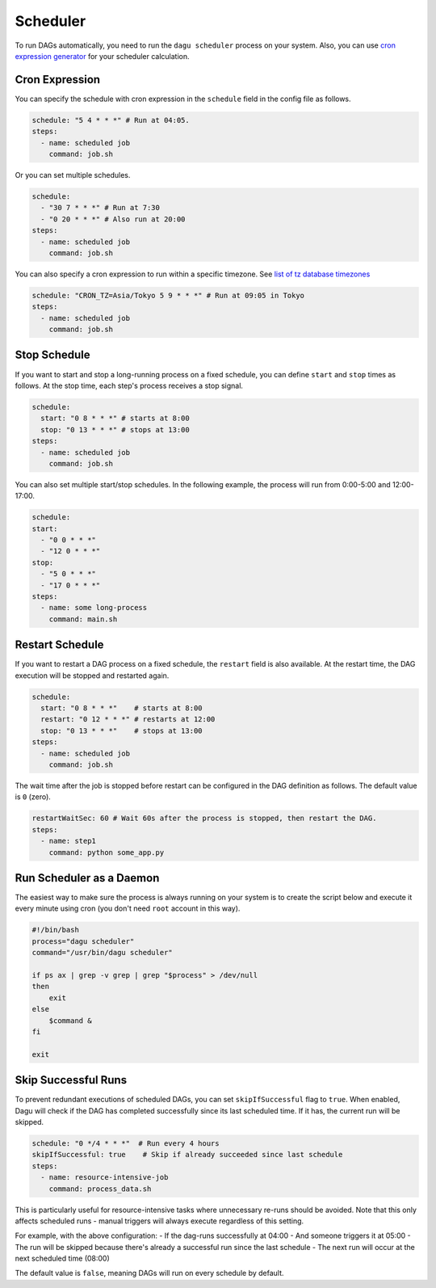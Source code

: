 .. _scheduler configuration:

Scheduler
==========

To run DAGs automatically, you need to run the ``dagu scheduler`` process on your system. Also, you can use `cron expression generator <https://crontab.cronhub.io/>`_ for your scheduler calculation. 

Cron Expression
----------------

You can specify the schedule with cron expression in the ``schedule`` field in the config file as follows.

.. code-block:: yaml

    schedule: "5 4 * * *" # Run at 04:05.
    steps:
      - name: scheduled job
        command: job.sh

Or you can set multiple schedules.

.. code-block:: yaml

    schedule:
      - "30 7 * * *" # Run at 7:30
      - "0 20 * * *" # Also run at 20:00
    steps:
      - name: scheduled job
        command: job.sh

You can also specify a cron expression to run within a specific timezone. See `list of tz database timezones <https://en.wikipedia.org/wiki/List_of_tz_database_time_zones>`_

.. code-block:: yaml

    schedule: "CRON_TZ=Asia/Tokyo 5 9 * * *" # Run at 09:05 in Tokyo
    steps:
      - name: scheduled job
        command: job.sh

Stop Schedule
--------------

If you want to start and stop a long-running process on a fixed schedule, you can define ``start`` and ``stop`` times as follows. At the stop time, each step's process receives a stop signal.

.. code-block:: yaml

    schedule:
      start: "0 8 * * *" # starts at 8:00
      stop: "0 13 * * *" # stops at 13:00
    steps:
      - name: scheduled job
        command: job.sh

You can also set multiple start/stop schedules. In the following example, the process will run from 0:00-5:00 and 12:00-17:00.

.. code-block:: yaml

    schedule:
    start:
      - "0 0 * * *"
      - "12 0 * * *"
    stop:
      - "5 0 * * *"
      - "17 0 * * *"
    steps:
      - name: some long-process
        command: main.sh

Restart Schedule
----------------

If you want to restart a DAG process on a fixed schedule, the ``restart`` field is also available. At the restart time, the DAG execution will be stopped and restarted again.

.. code-block:: yaml

    schedule:
      start: "0 8 * * *"    # starts at 8:00
      restart: "0 12 * * *" # restarts at 12:00
      stop: "0 13 * * *"    # stops at 13:00
    steps:
      - name: scheduled job
        command: job.sh

The wait time after the job is stopped before restart can be configured in the DAG definition as follows. The default value is ``0`` (zero).

.. code-block:: yaml

    restartWaitSec: 60 # Wait 60s after the process is stopped, then restart the DAG.
    steps:
      - name: step1
        command: python some_app.py

Run Scheduler as a Daemon
-------------------------

The easiest way to make sure the process is always running on your system is to create the script below and execute it every minute using cron (you don't need ``root`` account in this way).

.. code-block:: bash

    #!/bin/bash
    process="dagu scheduler"
    command="/usr/bin/dagu scheduler"

    if ps ax | grep -v grep | grep "$process" > /dev/null
    then
        exit
    else
        $command &
    fi

    exit

Skip Successful Runs
-------------------

To prevent redundant executions of scheduled DAGs, you can set ``skipIfSuccessful`` flag to ``true``. When enabled, Dagu will check if the DAG has completed successfully since its last scheduled time. If it has, the current run will be skipped.

.. code-block:: yaml

    schedule: "0 */4 * * *"  # Run every 4 hours
    skipIfSuccessful: true    # Skip if already succeeded since last schedule
    steps:
      - name: resource-intensive-job
        command: process_data.sh

This is particularly useful for resource-intensive tasks where unnecessary re-runs should be avoided. Note that this only affects scheduled runs - manual triggers will always execute regardless of this setting.

For example, with the above configuration:
- If the dag-runs successfully at 04:00
- And someone triggers it at 05:00
- The run will be skipped because there's already a successful run since the last schedule
- The next run will occur at the next scheduled time (08:00)

The default value is ``false``, meaning DAGs will run on every schedule by default.

